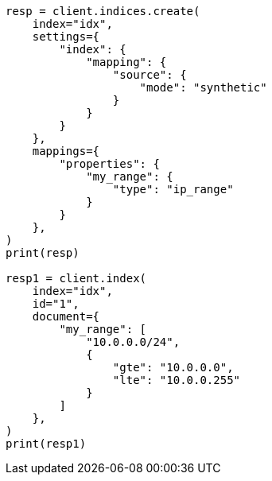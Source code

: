 // This file is autogenerated, DO NOT EDIT
// mapping/types/range.asciidoc:324

[source, python]
----
resp = client.indices.create(
    index="idx",
    settings={
        "index": {
            "mapping": {
                "source": {
                    "mode": "synthetic"
                }
            }
        }
    },
    mappings={
        "properties": {
            "my_range": {
                "type": "ip_range"
            }
        }
    },
)
print(resp)

resp1 = client.index(
    index="idx",
    id="1",
    document={
        "my_range": [
            "10.0.0.0/24",
            {
                "gte": "10.0.0.0",
                "lte": "10.0.0.255"
            }
        ]
    },
)
print(resp1)
----
